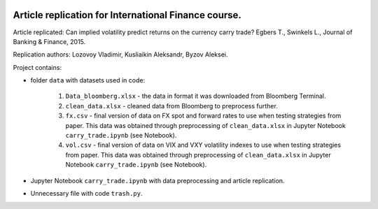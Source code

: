.. -*- mode: rst -*-
.. image:: https://img.shields.io/pypi/pyversions/pandas   :alt: PyPI - Python Version

Article replication for International Finance course.
-----------------------------------------------------

Article replicated: Can implied volatility predict returns on the currency carry trade? Egbers T., Swinkels L., Journal of Banking & Finance, 2015.

Replication authors: Lozovoy Vladimir, Kusliaikin Aleksandr, Byzov Aleksei.

Project contains:

- folder ``data`` with datasets used in code:
 
   1. ``Data_bloomberg.xlsx`` - the data in format it was downloaded from Bloomberg Terminal.
   2. ``clean_data.xlsx`` - cleaned data from Bloomberg to preprocess further.
   3. ``fx.csv`` - final version of data on FX spot and forward rates to use when testing strategies from paper. This data was obtained through preprocessing of ``clean_data.xlsx`` in Jupyter Notebook ``carry_trade.ipynb`` (see Notebook).
   4. ``vol.csv`` - final version of data on VIX and VXY volatility indexes to use when testing strategies from paper. This data was obtained through preprocessing of ``clean_data.xlsx`` in Jupyter Notebook ``carry_trade.ipynb`` (see Notebook).
   
- Jupyter Notebook ``carry_trade.ipynb`` with data preprocessing and article replication.
- Unnecessary file with code ``trash.py``.
